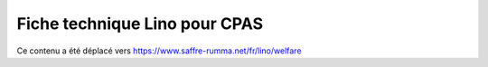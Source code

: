 .. _welfare.whitepaper:

==============================
Fiche technique Lino pour CPAS
==============================

Ce contenu a été déplacé vers https://www.saffre-rumma.net/fr/lino/welfare
